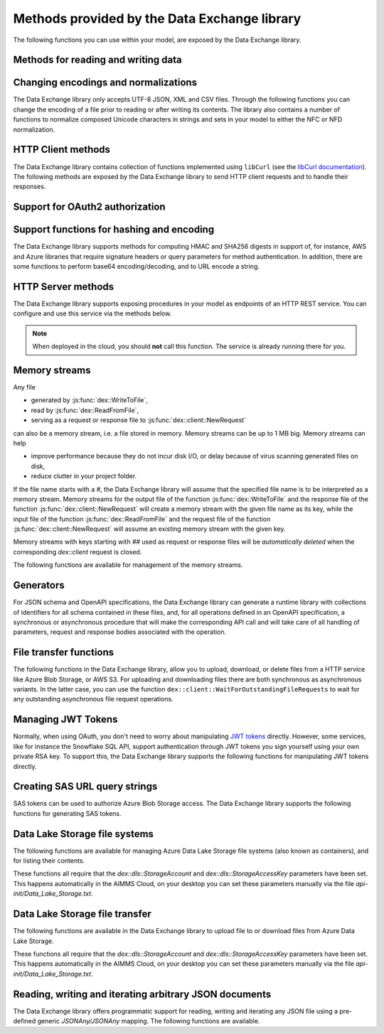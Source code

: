 Methods provided by the Data Exchange library
=============================================

The following functions you can use within your model, are exposed by the Data Exchange library.

Methods for reading and writing data
------------------------------------

.. js:function::  dex::AddMapping(mappingName,mappingFile)

    Parses :token:`mappingFile` to create a mapping called :token:`mappingName`. The function will return 1 on success, or 0 on failure.
    
    :param mappingName: the name of the mapping to be created
    :param mappingFile: the relative path to the mapping file to be parsed.

.. js:function::  dex::DeleteMapping(mappingName)

    Deletes an existing mapping :token:`mappingName`. The function will return 1 on success, or 0 on failure. Mappings referring to runtime identifiers, must be deleted prior to deleting the corresponding runtime library.
    
    :param mappingName: the name of the mapping to be created
  
.. js:function::  dex::ResetMappingData(mappingName,emptyIdentifiers,emptySets,resetCounters)

    Reset data associated with the mapping :token:`mappingName`. The function can empty identifiers and sets associated with the mapping, and reset any iterative counters used in it. The function will return 1 on success, or 0 on failure.
    
    :param mappingName: the name of the mapping to be reset
    :param emptyIdentifiers: indicates whether all identifiers referred in the mapping should be emptied 
    :param emptySets: indicates whether all domain and range sets referred in the mapping should be emptied 
    :param resetCounters: indicates whether to reset all counters for :token:`iterative-binds-to` indices used in the mapping should be reset
	
.. js:function::  dex::ReadFromFile(dataFile,mappingName,emptyIdentifiers,emptySets,resetCounters)

    Reads data from file :token:`dataFile` into model identifiers using mapping :token:`mappingName`. Note that the identifiers used in the :token:`included-mapping` and :token:`write-filter` will also be emptied, depending on the :token:`emptyIdentifiers` argument. When the mapping contains an the :token:`included-mapping` or the :token:`iterative-existing` attributes, emptying sets is likely to cause problems, unless the domain sets referred in these attributes are defined. In that case it is better to call :js:func:`dex::ResetMappingData` for selected mappings, or reset counters selectively using the :token:`iterative-reset` attribute. The function will return 1 on success, or 0 on failure.
    
    :param dataFile: the relative path to the data file/folder to be read
    :param mappingName: the name of the mapping to be used
    :param emptyIdentifiers: indicates whether all identifiers referred in the mapping should be emptied prior to reading the file
    :param emptySets: indicates whether all domain and range sets referred in the mapping should be emptied prior to reading the file
    :param resetCounters: indicates whether to reset all counters for :token:`iterative-binds-to` indices prior to reading the file

.. js:function::  dex::WriteToFile(dataFile,mappingName,pretty)

    Writes file :token:`dataFile` from data in model identifiers using mapping :token:`mappingName`. The function will return 1 on success, or 0 on failure.
    
    :param dataFile: the relative path to the data file/folder to write to
    :param mappingName: the name of the mapping to be used for writing
    :param pretty: indicates whether to use a pretty writer (enhances readability at the cost of bigger file size)

.. js:function::  dex::ReadFromDataSource(dexconFile,mappingName,emptyIdentifiers,emptySets,resetCounters,version)

    Reads from the database defined in DexConnect file :token:`dexconFile` into model identifiers using mapping :token:`mappingName`. Note that the identifiers used in the :token:`included-mapping` and :token:`write-filter` will also be emptied, depending on the :token:`emptyIdentifiers` argument. When the mapping contains an the :token:`included-mapping` or the :token:`iterative-existing` attributes, emptying sets is likely to cause problems, unless the domain sets referred in these attributes are defined. In that case it is better to call :js:func:`dex::ResetMappingData` for selected mappings, or reset counters selectively using the :token:`iterative-reset` attribute. The function will return 1 on success, or 0 on failure.
    
    :param dexconFile: the relative path to the DexConnect file defining the database configuration
    :param mappingName: the name of the mapping to be used
    :param emptyIdentifiers: indicates whether all identifiers referred in the mapping should be emptied prior to reading the file
    :param emptySets: indicates whether all domain and range sets referred in the mapping should be emptied prior to reading the file
    :param resetCounters: indicates whether to reset all counters for :token:`iterative-binds-to` indices prior to reading the file
    :param version: The version name of the dataset to be read. If this string is empty or omitted, the last version will be selected.

.. js:function::  dex::WriteToDataSource(dexconFile,mappingName,version)

    Writes to the database defined in DexConnect file :token:`dexconFile` from data in model identifiers using mapping :token:`mappingName`. The function will return 1 on success, or 0 on failure. It will try to create the database if it does not exist.
    
    :param dexconFile: the relative path to the DexConnect file defining the database configuration
    :param mappingName: the name of the mapping to be used for writing
    :param version: The version name of the data set to be written. If left empty or empty string, DataExchange will create a name like "v\_123", where 123 is the primary key number.

.. js:function::  dex::CreateOrModifyDataSource(dexconFile,mappingName)

    Create a database as define by :token:`dexconFile` and mapping :token:`mappingName`. If the database exist it will check if the table can and needs to be modified. Currently it only allows to add ``maps-to`` columns. The function will return 1 on success, or 0 on failure.
    
    :param dexconFile: the relative path to the DexConnect file defining the database configuration
    :param mappingName: the name of the mapping defining the (new) schema of the tables 
    
.. js:function::  dex::ReadAllMappings

    Read all mappings contained in the folder :token:`Mappings` and store all successfully read mappings in the set :token:`dex::Mappings`. The function will return 1 on success, or 0 on failure.
    
.. js:function::  dex::ReadMappings(startPath, recursive)

    Read all mappings contained in the folder :token:`Mappings` contained in :token:`startPath`, and store all successfully read mappings in the set :token:`dex::Mappings`. The function will return 1 on success, or 0 on failure.
	
    :param startPath: optional string argument indicating the folder containing mapping folder (default "", indicating the project folder)
    :param recursive: optional argument indicating whether or not to search for mapping files recursively in the :token:`Mappings` folder
	
	
.. js:function::  dex::ReadAnnotations

    Read all :token:`dex::Dataset`, :token:`dex::TableName`, and :token:`dex::ColumnName` annotations specified in the model, and use these annotations to fill the identifiers 
    
    * :token:`dex::Datasets` 
    * :token:`dex::Tables`
    * :token:`dex::Columns`
    * :token:`dex::DatasetTableMapping`
    * :token:`dex::ColumnName`
    * :token:`dex::DatasetTableColumnName`
    * :token:`dex::DatasetTableColumnIndex`
    * :token:`dex::DatasetTableColumnIdentifier`
    
    When every table can needs to be included in just a single dataset, you can uniquely specify the dataset-table mapping using annotations only. If tables need to be included in multiple datasets, you can manually modify the identifier :token:`dex::DatasetTableMapping` to add any table to the datasets you wish to include them in. 
    
.. js:function::  dex::GenerateDatasetMappings

    Generate standardized table and Excel sheet mappings based on the :token:`dex::Dataset`, :token:`dex::TableName`, and :token:`dex::ColumnName` annotations. The generated mappings will be stored in the :token:`Mappings/Generated` subfolder of the project folder. All generated mappings will automatically be added to the set of available mappings, and can be directly used to read and write the standardized JSON, XML, CSV or Excel data sources based on the data exchange annotations. The function will return 1 on success, or 0 on failure. Through the global option ``dex::PrefixAutoTableWithDataset`` you can prefix the generated table names with the specified dataset name, to prevent potential name clashes when the same table name is generated for multiple data categories. Through the global parameter ``dex::DatasetGeneratorFilter`` you can restrict the formats for which mappings will be generated, the default will be to generate mappings for all available formats.
    
    You can use the generated mappings directly with the functions :js:func:`dex::WriteToFile` and :js:func:`dex::ReadFromFile` as with any manually created mapping.
	
Changing encodings and normalizations
-------------------------------------

The Data Exchange library only accepts UTF-8 JSON, XML and CSV files. Through the following functions you can change the encoding of a file prior to reading or after writing its contents.
The library also contains a number of functions to normalize composed Unicode characters in strings and sets in your model to either the NFC or NFD normalization.

.. js:function:: dex::ConvertFileToEncoding(inputFile, inputEncoding, ouputFile, outputEncoding, noBOM)

	Converts file :token:`inputFile` with encoding :token:`inputEncoding` to file :token:`outputFile` with :token:`outputEncoding`, optionally with a BOM. 
    
    :param inputFile: file path of the input file
    :param inputEncoding: encoding of the input file from the predefined set :token:`AllCharacterEncodings`
    :param outputFile: file path of the output file
    :param outputEncoding: encoding of the output file from the predefined set :token:`AllCharacterEncodings`
    :param noBOM: optional argument indicating whether or not the output file should start with a BOM (default 1)
  
.. js:function:: dex::NormalizeString(inStr, outStr, normalization)

	Normalize :token:`inStr` to :token:`outStr` using the normalization procedure indicated by :token:`normalization`.
    
    :param inStr: scalar input string parameter to hold the string value to normalize
    :param outStr: scalar output string parameter that will hold the normalized string
    :param normalization: optional element parameter into :token:`dex::Normalizations` indicating the normalization to apply (either :token:`nfc` (default), :token:`nfd`, :token:`no-diacritics`, :token:`trim`, :token:`nfc-trim`, :token:`nfd-trim` or :token:`no-diacritics-trim`)

.. js:function:: dex::NormalizeSet(aSet, normalization)

	Normalize all elements in the set :token:`aSet` using the normalization procedure indicated by :token:`normalization`. All elements that changed by the selected normalization will be renamed in the set.
    
    :param aSet: set argument indicating the set for which to normalize all elements
    :param normalization: optional element parameter into :token:`dex::Normalizations` indicating the normalization to apply (either :token:`nfc` (default), :token:`nfd`, :token:`no-diacritics`, :token:`trim`, :token:`nfc-trim`, :token:`nfd-trim` or :token:`no-diacritics-trim`)


HTTP Client methods
-------------------

The Data Exchange library contains collection of functions implemented using ``libCurl`` (see the `libCurl documentation <https://curl.se/libcurl/c/>`_). The following methods are exposed by the Data Exchange library to send HTTP client requests and to handle their responses. 

.. js:function::  dex::client::NewRequest

    Create a new HTTP request with (unique) identification :token:`theRequest` to the URL :token:`url`, with method :token:`httpMethod` (optional, default :token:`GET`). Upon response from the web server, the callback method :token:`callback` will be called. The prototype of :token:`callback` should be the same as the function :token:`dex::client::EmptyCallback`. 
		
    For :token:`POST` and :token:`PUT` methods, you can specify the file :token:`requestFile` from which to take the request body of the request. If you specify the optional :token:`responseFile` argument, the response body will be captured in the specified file. If omitted the response body will be silently discarded. The function will return 1 on success, or 0 on failure.
		
    If a :token:`traceFile` is being specified, tracing for the request will be enabled, and the detail trace output from ``libCurl`` will be stored in the specified file. Be aware that the trace file will expose all headers, potentially including those that contain API keys or credentials necessary to access a web service. In such case, you are advised to carefully delete trace files directly after use. You should never create trace files in production.
    
    :param theRequest: string parameter holding the unique identification of the request.
    :param url: string parameter holding the URL of the request, including any query parameters you want to add to the request.
    :param callback: element parameter into :token:`AllProcedures`, holding the callback to be called asynchronously after the response to the HTTP request has been received
    :param httpMethod: (optional) element parameter into :token:`dex::client::HTTPMethods`, specifying the HTTP method to use for the request (default :token:`GET`)
    :param requestFile: (optional) string parameter holding the filename from which to take the request body
    :param responseFile: (optional) string parameter holding the filename in which  to store the response body
    :param traceFile: (optional) string parameter holding the filename in which all trace information about the request is being stored. 

.. js:function::  dex::client::CloseRequest
    
    Close the request :token:`theRequest` and all resources held by the Data Exchange library for the request. If the request has been executed, but Data Exchange library is still listening for a response to the request, it will stop doing so. By default, the Data Exchange library will close the request directly after its callback method has been called to free its resources as soon as possible (e.g. when a large number of request is being executed). Notice that closing a request will *not* remove any request or response files specified in :token:`dex::client::NewRequest`. The function will return 1 on success, or 0 on failure.
    
    :param theRequest: string parameter holding the unique identification of the request to close
    
.. js:function::  dex::client::CloseAllRequests

    Close any outstanding HTTP requests, that have been created and may still be executing. The function will return 1 on success, or 0 on failure.
    
.. js:function::  dex::client::PerformRequest

    Execute a previously created HTTP request :token:`theRequest`. Upon response, the Data Exchange library will call the specified :token:`callback` function asynchronously, as soon as the request has been completed and the AIMMS engine is idle. To force :token:callback`to be called synchronously within a procedure of your model, you can use the method :token:`dex::client::WaitForResponses`. The function will return 1 on success, or 0 on failure.
   
    :param theRequest: string parameter holding the unique identification of the request to execute

.. js:function::  dex::client::SetDefaultOptions
   
    Using the function :token:`dex::client::SetDefaultOptions` you can specify multiple string and integer-valued Curl options that will be applied to all requests, to modify the behavior of ``libCurl``. All available Curl options can be found in the sets :token:`dex::client::StringOptions` and :token:`dex::client::IntOptions`. For the interpretation of these options please refer to the `Curl options documentation <https://curl.se/libcurl/c/curl_easy_setopt.html>`_. The function will return 1 on success, or 0 on failure. 
    
    :param intOptions: integer parameter over the set :token:`dex::client::intOptions` holding the default integer Curl options to set
    :param stringOptions: string parameter over the set :token:`dex::client::StringOptions` holding the default string Curl options to set

.. js:function::  dex::client::AddRequestOptions
   
    Using the function :token:`dex::client::AddRequestOptions` you can specify multiple string and integer-valued Curl options to request :token:`theRequest`, to modify the behavior of ``libCurl``. All available Curl options can be found in the sets :token:`dex::client::StringOptions` and :token:`dex::client::IntOptions`. For the interpretation of these options please refer to the `Curl options documentation <https://curl.se/libcurl/c/curl_easy_setopt.html>`_. The function will return 1 on success, or 0 on failure. 
    
    :param theRequest: string parameter holding the unique identification of the request to add request options to.
    :param intOptions: integer parameter over the set :token:`dex::client::intOptions` holding the integer Curl options to set
    :param stringOptions: string parameter over the set :token:`dex::client::StringOptions` holding the string Curl options to set

.. js:function::  dex::client::AddStringOption

    Low-level method to set a single string-valued Curl option for request :token:`theRequest`. The argument :token:`stringOptionId` should be the id corresponding to the option taken from the parameter :token:`dex::client:CurlOptionId`. The function will return 1 on success, or 0 on failure.
   
    :param theRequest: string parameter holding the unique identification of the request to add the string-valued request option to.
    :param stringOptionId: parameter holding the Curl id for the option (taken from :token:`dex::client:CurlOptionId`).
    :param optionValue: string parameter holding the option value.

.. js:function::  dex::client::AddIntOption

    Low-level method to set a single integer-valued Curl option for request :token:`theRequest`. The argument :token:`intOptionId` should be the id corresponding to the option taken from the parameter :token:`dex::client:CurlOptionId`. The function will return 1 on success, or 0 on failure.
   
    :param theRequest: string parameter holding the unique identification of the request to add the integer-valued request option to.
    :param intOptionId: parameter holding the Curl id for the option (taken from :token:`dex::client:CurlOptionId`).
    :param optionValue: parameter holding the option value.

.. js:function::  dex::client::SetDefaultHeaders

    Using the function :token:`dex::client::AddRequestHeaders` you can specify any HTTP headers you want to add to subsequent request. Notice that some Curl options will also result in the addition of HTTP headers to the request. The function will return 1 on success, or 0 on failure.
    
    :param headers: string parameter over a (user-defined) set of header names holding the corresponding header values to add to all subsequent requests.

.. js:function::  dex::client::AddRequestHeaders

    Using the function :token:`dex::client::AddRequestHeaders` you can specify any HTTP headers you want to add to request :token:`theRequest`. Notice that some Curl options will also result in the addition of HTTP headers to the request. The function will return 1 on success, or 0 on failure.
    
    :param theRequest: string parameter holding the unique identification of the request to add request headers to.
    :param headers: string parameter over a (user-defined) set of header names holding the corresponding header values to add

.. js:function::  dex::client::AddRequestHeader

    Using the function :token:`dex::client::AddRequestHeader` you can specify a single HTTP header you want to add to request :token:`theRequest`. The function will return 1 on success, or 0 on failure.
    
    :param theRequest: string parameter holding the unique identification of the request to add a request header to.
    :param headers: string parameter holding the header name to add
    :param headerValue: string parameter holding the header value to add

.. js:function::  dex::client::AddMimePart

    Using the function :token:`dex::client::AddMimePart` you can create a multi-part MIME body for a :token:`POST` request. The function will return 1 on success, or 0 on failure.

    :param theRequest: string parameter holding the unique identification of the request for which to create a multi-part MIME body.
    :param partname: string parameter holding the name of the part
    :param partfile: string parameter holding the name of the file containing the contents of the part.
    :param headers: string parameter holding the headers that should be added to the part
    :param asfile: parameter indicating whether part is to be treated as a file part, in which case the base name of :token:`partfile` is transferred as the remote file name
    :param encoding: the encoding to be used for the part (can be ``binary``,``8bit``,``7bit``,``base64``, or ``quoted-printable``).

.. js:function::  dex::client::EmptyCallback

    Prototype function for any callback to be added as the :token:`callback` parameter of the function :token:`dex::client::NewRequest`. 
    Inside the callback you can retrieve info items provided by ``libCurl`` and any response headers regarding the executed request, or handle the response file associated with the request. To free resources, the Data Exchange library will delete a request directly after its callback has been called. At such point, you will not be able to retrieve any info items for the request any longer, but, you as a caller will remain responsible for deleting any request and response files you may have specified.
    
    :param theRequest: string parameter holding the unique identification of the request for which the callback is called.
    :param statusCode: HTTP status code of the response.
    :param errorCode: Curl error code for the response in case the request was not successful.

.. js:function::  dex::client::GetInfoItems

    Using the function :token:`dex::client::GetInfoItems` you can retrieve string- and integer-valued info items provided by ``libCurl`` regarding the executed request inside the :token:`callback` function specified in the :token:`dex::client::NewRequest` method. For the interpretation of the available info items, see the `Curl info documentation <https://curl.se/libcurl/c/curl_easy_getinfo.html>`_. The function will return 1 on success, or 0 on failure.
    
    :param theRequest: string parameter holding the unique identification of the request for you want to retrieve info items
    :param infoItems: subset of :token:`dex::client::CurlInfoItems` holding the collection of string- or integer-valued info items you want to retrieve.
    :param intInfoItems: output parameter holding the integer-valued info item values.
    :param stringInfoItems: output string parameter holding the string-value info item values.

.. js:function::  dex::client::GetStringInfoItem

    Using the function :token:`dex::client::GetStringInfoItem` you can retrieve a single string-valued info item provided by ``libCurl`` regarding the executed request inside the :token:`callback` function specified in the :token:`dex::client::NewRequest` method. The parameter :token:`stringinfoId` should hold the id corresponding to the info item taken from the parameter :token:`dex::client:CurlInfoId`. The function will return 1 on success, or 0 on failure.
    
    :param theRequest: string parameter holding the unique identification of the request for you want to retrieve info items
    :param stringinfoId: parameter holding the id of the string-valued info item
    :param infoValue: output string parameter holding the value of the requested string info item.

.. js:function::  dex::client::GetIntInfoItem

    Using the function :token:`dex::client::GetStringInfoItem` you can retrieve a single integer-valued info item provided by ``libCurl`` regarding the executed request inside the :token:`callback` function specified in the :token:`dex::client::NewRequest` method. The parameter :token:`intinfoId` should hold the id corresponding to the info item taken from the parameter :token:`dex::client:CurlInfoId`. The function will return 1 on success, or 0 on failure.
    
    :param theRequest: string parameter holding the unique identification of the request for you want to retrieve info items
    :param intinfoId: parameter holding the id of the integer-valued info item
    :param infoValue: output parameter holding the value of the requested integer info item.

.. js:function::  dex::client::GetResponseHeaders

    Using the function you can retrieve the HTTP headers of the response of :token:`theRequest`. The function will return 1 on success, or 0 on failure.
    
    :param theRequest: string parameter holding the unique identification of the request for you want to retrieve the response headers
    :param headers: output string parameter over a (user-defined) header set, holding the values of all headers in response, which will be added to the header set.

.. js:function::  dex::client::GetErrorMessage

    With this function you can retrieve the Curl error message associated with the error code passed back via a request callback. The function will return 1 on success, or 0 on failure.
    
    :param errorCode: parameter holding the error code passed back via a request callback
    :param errorMessage: output string parameter holding the associated error message

.. js:function::  dex::client::WaitForResponses

    Using this function you can block the execution of the calling procedure for a maximum of :token:`timeout` milliseconds to wait for incoming responses of any outstanding HTTP requests.
    As soon as a first response is available for any of the outstanding requests within the given timeout, its associated callback will be called, as well as for any other available responses. If there are no further responses, the function will return. The function will return 1 if one or more responses came in within the given timeout, or 0 on timeout.
    
    :param timeout: the maximum time in milliseconds to wait for any incoming responses.

.. js:function::  dex::client::SetParallelConnections

    With this function you can set the maximum number of client connections that will be used concurrently. Any HTTP request submitted using :token:`dex::client::PerformRequest` will be executed using one of these concurrent connections. If the number of non-processed requests exceeds the maximum number of concurrent connections, the request will be queued until a connection becomes available.
    
    :param nrconn: the desired maximum number of concurrent client connections allowed (default 16).

.. js:function::  dex::client::QueryMapEncode

    Using this function you can construct a URL-encoded list of query parameters that you want to add to a URL. All query parameters are separated by an :token:`&`, and you can add it to a URL by appending it with a :token:`?` token to the URL. 
    
    :param queryMap: an indexed string parameter over a set of query parameters, holding the associated query parameter values
    :param queryString: a scalar output string parameter holding the URL-encoded query parameter string that you can append to the URL.
    
.. js:function::  dex::client::StopClient

    This function close all outstanding requests, and uninitialize ``libCurl`` to handle any incoming responses. The function will return 1 on success, or 0 on failure.
    
.. js:function:: dex::client::ProxyResolve

	Use the OS proxy configuration to discover a proxy for the given URL. Whenever a proxy is found it can be added to a HTTP request via the `CURLOP_PROXY` option. This function is only implemented for the Windows OS. 
	
	:param url: the URL for which to determine a proxy 
	:param proxyUrl: output string argument to hold the proxy URL for the given URL.
	
.. js:function:: dex::client::DetermineProxyServer

	This function sets common default options for all subsequent `dex::client` requests, in case a HTTP proxy is discovered on the network. 
	
.. js:function:: dex::client::Poll

	Convenience function to poll for certain events by executing a procedure at a given interval. This can for instance by used to regularly check the status of a long-running REST call. Only one function can poll at any given moment.
	
	:param pollingProcedure: element parameter into `AllProcedures` holding the procedure to be executed regularly. The procedure should have no arguments. Polling will be stopped whenever the procedure returns a value of 0, in all other cases polling will continue.
	:param interval: fixed interval in milliseconds in between calls to the polling procedure.
	
.. js:function:: dex::client::StopPolling

	Alterative method to externally stop the sequence of calls to a polling procedure added via :js:func:`dex::client::Poll`.
	
Support for OAuth2 authorization
--------------------------------

.. js:function:: dex::oauth::AddBearerToken

	Add a Bearer token to a given `dex::client` request :token:`theRequest`, after optionally authorizing the client application :token:`apiClient` with the identity platform configured as described in this `section <rest.html#using-oauth2-for-api-authorization>`_. The function will return a return value of 1 on success, or 0 if the authorization failed. In the latter case, the string parameter :token:`dex::oauth::APIClientErrors` contains the error messages returned by the identity platform.
	
	:param apiClient: element parameter into :token:`dex::oath::APIClients`, for which the string parameter :token:`dex::oauth::APIClientStringData` holds the client configuration.
	:param theRequest: `dex`::client` request name to which the Bearer authorization token should be added via the Authorization header.

Support functions for hashing and encoding 
------------------------------------------

The Data Exchange library supports methods for computing HMAC and SHA256 digests in support of, for instance, AWS and Azure libraries that require signature headers or query parameters for method authentication. In addition, there are some functions to perform base64 encoding/decoding, and to URL encode a string.

.. js:function:: dex::client::HMAC

	Compute the HMAC for a ``data_`` string and a given ``key``. The key can be provided as-is, hex-encoded, base64-encoded or base64-url-encoded, while the resulting digest can be hex-, base64- or base64-url-encoded.
	
	:param key: the key used to compute the HMAC digest with
	:param data_: the data string to compute the HMAC digest for
	:param keyEncoding: Optional argument to indicate how the key is encoded, possible values 0 (default) indicates that key is used as-is, 1 key is hex-encoded, 2 key is base64-encoded, 3 key is base64-url-encoded
	:param digestEncoding: Optional argument to indicate how the HMAC digest is encoded, possible values 1 (default) key is hex-encoded, 2 key is base64-encoded, 3 key is base64-url-encoded
	
.. js:function:: dex::client::SHA256

	Compute the SHA256 digest for a ``data_`` string. The resulting digest can be hex-, base64- or base64-url-encoded.
	
	:param data_: the data string to compute the SHA256 digest for
	:param digestEncoding: Optional argument to indicate how the SHA256 digest is encoded, possible values 1 (default) key is hex-encoded, 2 key is base64-encoded, 3 key is base64-url-encoded
	
.. js:function:: dex::client::Base64Encode

	Base64 encode a ``data_`` string. Depending on the flag ``urlEncoding``, the result will be base64-encoded or base64-url-encoded.
	
	:param data_: the data string to base64 encode.
	:param base64Data: the resulting encoded string.
	:param urlEncoding: Optional argument to indicate whether the result should be base64-encoded, or base64-url-encoded

.. js:function:: dex::client::Base64Decode

	Base64 decode a ``base64Data`` string. Depending on the flag ``urlEncoding``, the string is assumed to be base64-encoded or base64-url-encoded.
	
	:param base64Data: the encoded string to base64 decode.
	:param data_: the resulting decoded string.
	:param urlEncoding: Optional argument to indicate whether the input is base64-encoded, or base64-url-encoded

.. js:function:: dex::client::URLEncode

	URL encode a ``data_`` string. 
	
	:param data_: the data string to URL encode.
	:param urlEncodedData: the resulting encoded string.

HTTP Server methods
-------------------

The Data Exchange library supports exposing procedures in your model as endpoints of an HTTP REST service. You can configure and use this service via the methods below.

.. js:function::  dex::api::StartAPIService

    This function will collect all procedures with a :token:`dex::ServiceName` annotation, and will start the HTTP service listener, to listen to, and handle incoming service requests. Prior to calling :token:`dex::api::StartAPIService`, you can configure the listen port and maximum accepted request size in MB, through the configuration parameters:
    
    * :token:`dex::api::ListenerPort` (default 8080)
    * :token:`dex::api::MaxRequestSize` (default 128 MB)
	
.. note::

	When deployed in the cloud, you should **not** call this function. The service is already running there for you.
	


.. js:function::  dex::api::StopAPIService

    This function will stop the HTTP service listener waiting for incoming requests.

.. js:function::  dex::api::Yield
    
    You can use this function yield control for a maximum of :token:`timeout` milliseconds to the HTTP server component of the Data Exchange library to handle incoming requests synchronously. The function will return 1 if one or more requests were handled within the given timeout, or 0 on timeout.
    
    :param timeout: the maximum time in milliseconds to wait for, and handle, any incoming requests.

.. _memory streams:

Memory streams
--------------

Any file 

* generated by :js:func:`dex::WriteToFile`,
* read by :js:func:`dex::ReadFromFile`, 
* serving as a request or response file to :js:func:`dex::client::NewRequest` 

can also be a memory stream, i.e. a file stored in memory. Memory streams can be up to 1 MB big. Memory streams can help

* improve performance because they do not incur disk I/O, or delay because of virus scanning generated files on disk,
* reduce clutter in your project folder.

If the file name starts with a `#`, the Data Exchange library will assume that the specified file name is to be interpreted as a memory stream. Memory streams for the output file of the function :js:func:`dex::WriteToFile` and the response file of the function :js:func:`dex::client::NewRequest` will create a memory stream with the given file name as its key, while the input file of the function :js:func:`dex::ReadFromFile` and the request file of the function :js:func:`dex::client::NewRequest` will assume an existing memory stream with the given key. 

Memory streams with keys starting with `##` used as request or response files will be *automatically deleted* when the corresponding `dex::client` request is closed. 

The following functions are available for management of the memory streams.

.. js:function::  dex::DeleteStream

    Delete the memory stream corresponding to key `streamName`.
	
    :param streamName: name of the stream key to delete (including the `#`)
	
.. js:function::  dex::DeleteAllStreams

    This function will delete all streams created via :js:func:`dex::WriteToFile` and :js:func:`dex::client::NewRequest`.

.. js:function::  dex::SetDefaultStreamSize
    
    Every stream created will hold space for `streamSize` bytes. When more bytes are written to a memory stream it will automatically double the available amount of memory but at the expense of copying the existing content. The initial default stream size is 64 KB.
    
    :param streamSize: the default stream size (in bytes) to use.

.. js:function:: dex::ImportStreamContent

	Import the content of a string parameter into a new memory stream. The name of the stream should start with a `#`, to allow the stream to be used by other functions of the Data Exchange library. This function supports string parameters up to 16 KB of content. 
	
	:param streamName: name of memory stream to import content into
	:param content: input string parameter holding the string to import into the memory stream
	
.. js:function:: dex::AppendStream

	Append the content of a string parameter into an existing memory stream.  This function supports string parameters up to 16 KB of content. 

	:param streamName: name of memory stream to append content to
	:param content: input string parameter holding the string to append to the memory stream

.. js:function:: dex::ExportStreamContent

	Export the content of an existing memory stream into a string parameter. This function supports exporting memory streams up to 16 KB.
	
	:param streamName: name of memory stream to export content from
	:param content: output string parameter to hold the content (up to 16 KB) exported from the memory stream	
	
.. js:function:: dex::WriteStreamToFile

	Write the content of an existing memory stream to a file. 
	
	:param streamName: name of memory stream to write content from
	:param fileName: name of the to which the content of the stream needs to be written.
	
Generators
----------

For JSON schema and OpenAPI specifications, the Data Exchange library can generate a runtime library with collections of identifiers for all schema contained in these files, and, for all operations defined in an OpenAPI specification, a synchronous or asynchronous procedure that will make the corresponding API call and will take care of all handling of parameters, request and response bodies associated with the operation.

..  js:function:: dex::schema::ParseJSONSchema

	Generate a runtime library containing a collection of identifiers, along with a collection of mapping files that can read/write any JSON file that adheres to the schema into the identifiers in the runtime library. The function expects a JSON schema following the JSON meta schema ``https://json-schema.org/draft/2020-12/schema``.
	
	:param schemaPath: absolute or relative path where to find the JSON schema file from which to generate the runtime library
	:param schemaName_: name of the schema for which to create a runtime library and mapping, will also serve as the name of the runtime library.
	:param schemaPrefix: prefix of the runtime library to generate
	:param explodeDefault: flag to indicate whether to add references to an instance of a subschema (0), to explode subschemas into a schema but still maintaining an `instance` index to allow multiple instances of the data (1, default),  or to explode without an additional `instance` index (2)
	:param externalBindsToPrefx_: string parameter holding an additional index to prefix to the index domain of every generated identifier in the runtime library
	:param externalBindingPrefix: string parameter holding the name of an element parameter to serve as the external binding for the `externalBindsToPrefix_` argument

..  js:function:: dex::schema::GenerateClientFromOpenAPISpec

	Generate a runtime library containing a collection procedures to call all operations defined in the OpenAPI specification, along with a collection of identifiers and their corresponding mappings, than are used to store the data of the request and response bodies associated with these operations. The function expects a OpenAPI 3.1 specification. 

	The library will be stored to disk, along with all generated mappings, in a subfolder of the folder located to by the string parameter ``dex::schema::libprj::LibraryRootFolder``. The ``LibraryInitialization`` procedure from the generated library will read initialization data from a library-specific file in the folder located to by the string parameter ``dex::schema::libprj::ApiInitFolder``. In that file you can, for instance, initialize settings such as the server URL, the API key to be used, or the OAuth2 credentials to be used.

	:param schemaPath: absolute or relative path where to find the OpenAPI specification file from which to generate the runtime library
	:param schemaName_: name of the OpenAPI specification for which to create a runtime library and mapping, will also serve as the name of the runtime library.
	:param schemaPrefix: prefix of the runtime library to generate
	:param explodeDefault: flag to indicate whether to add references to an instance of a subschema (0), to explode subschemas into a schema but still maintaining an `instance` index to allow multiple instances of the data (1, default),  or to explode without an additional `instance` index (2). Values of 0 and 1 create asynchronous methods, that allow multiple API calls to be executed in parallel, while a value of 2 will generate a completely synchronous library, allowing only one API call to be executed at any time.
	:param generateXMLData: flag to indicate whether the API expects JSON request and response bodies (0, default), XML request and response bodies (1), or both JSON and XML request and response bodies.

File transfer functions
-----------------------

The following functions in the Data Exchange library, allow you to upload, download, or delete files from a HTTP service like Azure Blob Storage, or AWS S3. 
For uploading and downloading files there are both synchronous as asynchronous variants. In the latter case, you can use the function ``dex::client::WaitForOutstandingFileRequests`` to wait for any outstanding asynchronous file request operations.

.. js:function:: dex::client::GetFileAsync

	Download a file from a given URL asynchronously. The function will return 1 if the HTTP request could be submitted successfully.
	This function can be used, for instance, to retrieve files from Azure Blob Storage via a SAS URL. 
	If necessary, additional headers for the HTTP request can be added via the string parameter ``dex::client::FileGetHeader``.
	
	Via the function :js:func:`dex::client::WaitForOutstandingFileRequests` you can wait for the download request to be completed. 	
	Via the parameter ``dex::client::LatestFileRequest`` you can retrieve the id of the file request submitted.
	
	:param url: the URL of the file to be downloaded
	:param filePath: the file path where to store the downloaded file

.. js:function:: dex::client::GetFile

	Download a file from a given URL synchronously. The function will return 1 if the file was successfully downloaded, or 0 otherwise.
	If necessary, additional headers for the HTTP request can be added via the string parameter ``dex::client::FileGetHeader``.
	
	If the function does not complete within the given timeout, you can use the function :js:func:`dex::client::WaitForOutstandingFileRequests` to wait for the download request to complete. 	
	
	:param url: the URL of the file to be downloaded
	:param filePath: the file path where to store the downloaded file
	:param timeout: optional parameter indicating the time to wait for the request to complete (default 30 seconds)
	
.. js:function:: dex::client::PutFileAsync

	Upload a file to a given URL asynchronously. The function will return 1 if the HTTP request could be submitted successfully.
	This function can be used, for instance, to upload files to Azure Blob Storage via a SAS URL. 
	If necessary, additional headers for the HTTP request can be added via the string parameter ``dex::client::FilePutHeader``.
	
	Via the function :js:func:`dex::client::WaitForOutstandingFileRequests` you can wait for the upload request to be completed. 	
	Via the parameter ``dex::client::LatestFileRequest`` you can retrieve the id of the file request submitted.
	
	:param filePath: the file path of the file to upload
	:param url: the URL where to upload the file to

.. js:function:: dex::client::PutFile

	Upload a file to a given URL synchronously. The function will return 1 if the file was successfully uploaded, or 0 otherwise.
	If necessary, additional headers for the HTTP request can be added via the string parameter ``dex::client::FilePutHeader``.
	
	If the function does not complete within the given timeout, you can use the function :js:func:`dex::client::WaitForOutstandingFileRequests` to wait for the upload request to complete. 	
	
	:param filePath: the file path of the file to upload
	:param url: the URL where to upload the file to
	:param timeout: optional parameter indicating the time to wait for the request to complete (default 30 seconds)

.. js:function:: dex::client::DeleteFile

	Issue a DELETE request for a given URL synchronously. The function will return 1 if the file was successfully deleted, or 0 otherwise.
	If necessary, additional headers for the HTTP request can be added via the string parameter ``dex::client::FileDeleteHeader``.
	
	If the function does not complete within the given timeout, you can use the function :js:func:`dex::client::WaitForOutstandingFileRequests` to wait for the upload request to complete. 	
	
	:param url: the URL to delete
	:param timeout: optional parameter indicating the time to wait for the request to complete (default 30 seconds)

.. js:function:: dex::client::WaitForOutstandingFileRequests

	Wait for any outstanding file requests for a given timeout. The function returns 1 if all outstanding requests have been completed, or 0 otherwise.
	
	You can check the status of individual file requests via the parameters ``dex::client::FileRequestStatusCode`` and ``dex::client::FileRequestErrorCode``.
		
	:param timeout: optional parameter indicating the time to wait for any outstanding requests to complete (default 30 seconds)

Managing JWT Tokens
-------------------

Normally, when using OAuth, you don't need to worry about manipulating `JWT tokens <https://jwt.io>`_ directly. However, some services, like for instance the Snowflake SQL API, support authentication through JWT tokens you sign yourself using your own private RSA key. To support this, the Data Exchange library supports the following functions for manipulating JWT tokens directly.

.. js:function:: dex::jwt::Encode

	Generate a JWT token for a given payload, signed using a given private RSA key. The contents of the payload can be constructed using the pre-defined ``JWT`` mapping, and the identifiers in the ``dex::jwt`` section of the Data Exchange library. This mapping supports string, integer and boolean claims, as well as claims consisting of arrays of string or integers. If you need to specify other claims, you can obviously construct the JWT payload using mappings constructed specifically for that purpose.

	:param payLoad: the JWT payload used to create the JWT token. 
	:param rsaPrivateKey: the private RSA key used to sign the JWT token.
	:param token: output string argument holding the signed JWT token.
	
.. js:function:: dex::jwt::Decode

	Reconstruct the JWT payload contained in a given JWT token, but do not verify the token
	
	:param token: the given JWT token to decode
	:param payLoad: output string argument holding the decoded JWT payload. 

.. js:function:: dex::jwt::Verify

	Verify the validity of a given JWT token. The function will verify the token signature using the given public RSA key, and check the ``iat``, ``nbf`` and ``exp`` fields of the given token and verify that is used in the given time range. The function will return 
	
	:param token: the given JWT token to verify
	:param rsaPublicKey: the public RSA key to verify the signature with

.. js:function:: dex::jwt::EpochTime

	Return the time in seconds since Unix epoch. You can use this function to construct the ``iat``, ``nbf`` and ``exp`` fields of a JWT payload.

Creating SAS URL query strings
------------------------------

SAS tokens can be used to authorize Azure Blob Storage access. The Data Exchange library supports the following functions for generating SAS tokens. 

.. js:function:: dex::client::az::AccountSASQueryString

	Generate an Account SAS query string, to pre-authenticate, for instance, a request to Azure Blob Storage. For details about the allowed values for the various arguments, please refer to `Create an account SAS <https://learn.microsoft.com/en-us/rest/api/storageservices/create-account-sas>`_.
	
	:param accessKey: the account access key to use for signing the SAS query string
	:param accountName: the account name for which to create the SAS query string
	:param services: the services to which the SAS query string can be applied
	:param resourceTypes: the resource types to which the SAS query string can be applied
	:param permissions: the permissions to apply
	:param expiryDate: the expiry date until which the SAS query string can be used to authorize requests. You can use the function :js:func:`dex::client::az::ÈxpiryDateFromNow` to generate this argument
	:param ip: the IP range from which requests can be made
	:param queryString: the value of the generated SAS query string

.. js:function:: dex::client::az::ContainerSASQueryString

	Generate a Service SAS query string, to pre-authenticate request to a specific container in Azure Blob Storage. For details about the allowed values for the various arguments, please refer to `Create a service SAS <https://learn.microsoft.com/en-us/rest/api/storageservices/create-service-sas>`_.
	
	:param queryString: the value of the generated SAS query string
	:param accessKey: the account access key to use for signing the SAS query string
	:param accountName: the account name for which to create the SAS query string
	:param container: the container name to which you want to limit access
	:param permissions: the permissions to apply to the container
	:param expiryDate: the expiry date until which the SAS query string can be used to authorize requests. You can use the function :js:func:`dex::client::az::ÈxpiryDateFromNow` to generate this argument
	:param ip: optional argument providing the IP range from which requests can be made
	:param storedAccessPolicy: optional argument providing the name of a stored Access Policy you want to apply to the created SAS token
	:param encryptionScope: optional argument specifying the encryption scope that the client application can use.
	
.. js:function:: dex::client::az::DirectorySASQueryString

	Generate a Service SAS query string, to pre-authenticate request to a specific directory within a container in Azure Blob Storage. For details about the allowed values for the various arguments, please refer to `Create a service SAS <https://learn.microsoft.com/en-us/rest/api/storageservices/create-service-sas>`_.
	
	:param queryString: the value of the generated SAS query string
	:param accessKey: the account access key to use for signing the SAS query string
	:param accountName: the account name for which to create the SAS query string
	:param container: the container name to which you want to limit access
	:param path: path prefix representing the directory within the container to which you want to limit access
	:param permissions: the permissions to apply to the container
	:param expiryDate: the expiry date until which the SAS query string can be used to authorize requests. You can use the function :js:func:`dex::client::az::ÈxpiryDateFromNow` to generate this argument
	:param ip: optional argument providing the IP range from which requests can be made
	:param directoryDepth: optional argument to indicate the number of subdirectories under the root directory 
	:param storedAccessPolicy: optional argument providing the name of a stored Access Policy you want to apply to the created SAS token
	:param encryptionScope: optional argument specifying the encryption scope that the client application can use.
	
.. js:function:: dex::client::az::ExpiryDateFromNow

	Generate an expiry date for a SAS query string, ending at a given amount of seconds from now.
	
	:param expiry: the amount of seconds from now, at which time the SAS query string should expire
	
Data Lake Storage file systems
------------------------------

The following functions are available for managing Azure Data Lake Storage file systems (also known as containers), and for listing their contents.

These functions all require that the `dex::dls::StorageAccount` and `dex::dls::StorageAccessKey` parameters have been set. This happens automatically in the AIMMS Cloud, on your desktop you can set these parameters manually via the file `api-init/Data_Lake_Storage.txt`.

.. js:function:: dex::dls::ListFileSystems

	List all file systems within an Azure Data Lake Storage account. The function will return 1 upon success, or an error on failure.

	:param FileSystems: output set argument holding the file systems present in the storage account.
	
.. js:function:: dex::dls::CreateFileSystem

	Create a new file system within an Azure Data Lake Storage account. The function will return 1 upon success, or an error on failure.

	:param fileSystem: string parameter holding the name of the file systems to create.
	
.. js:function:: dex::dls::DeleteFileSystem

	Delete an existing file system within an Azure Data Lake Storage account. The function will return 1 upon success, or an error on failure.

	:param fileSystem: string parameter holding the name of the file systems to delete.
	
.. js:function:: dex::dls::ListFiles

	List the files within a certain path prefix of a given file system.  The function will return 1 upon success, or an error on failure.

	:param fileSystem: string parameter holding the name of the file systems.
	:param pathPrefix: string parameter holding the prefix of the path of all files to be listed. This prefix must correspond to a complete directory within the file system, and may, but need not, end with a `/`.
	:param Paths: output set arguments used to enumerate all listed files and directories. The set must be a subset of the predefined set `Integers`.
	:param pathName: output string parameter over `Paths` holding the names of all files and directories found.
	:param fileSize: output numeric parameter over `Paths` holding the file size of all files found.
	:param isDirectory: output binary parameter over `Paths` indicating whether a given path is a directory and not a file.
	:param recursive: optional parameter indicating whether only files within the given path prefix should be listed, or recursively.

.. js:function:: dex::dls::DeletePath

	Delete a single file in a file system, or a complete directory. The function will return 1 upon success, or an error on failure.

	:param fileSystem: string parameter holding the name of the file systems.
	:param path: string parameter holding the name of the file or directory within the file system to be deleted.

Data Lake Storage file transfer
-------------------------------

The following functions are available in the Data Exchange library to upload file to or download files from Azure Data Lake Storage. 

These functions all require that the `dex::dls::StorageAccount` and `dex::dls::StorageAccessKey` parameters have been set. This happens automatically in the AIMMS Cloud, on your desktop you can set these parameters manually via the file `api-init/Data_Lake_Storage.txt`.

.. js:function:: dex::dls::UploadFile

	Upload a single file to a path within a file system. The function will return 1 upon success, or an error on failure.

	:param fileSystem: string parameter holding the name of the file systems.
	:param _file: local file path of the file to upload
	:param pathPrefix: string parameter holding the path prefix of the directory within the file system to which the file must be uploaded.

.. js:function:: dex::dls::UploadFiles

	(Recursively) upload the files within a local directory to a path within a file system. The function will return 1 upon success, or an error on failure.

	:param fileSystem: string parameter holding the name of the file systems.
	:param directory: local directory from which to upload files
	:param pathPrefix: string parameter holding the path prefix of the directory within the file system to which the file must be uploaded.
	:param recursive: optional parameter indicating whether only files within the given directory should be uploaded, or recursively.

.. js:function:: dex::dls::DownloadFile

	Download a single file from a file system to a local directory. The function will return 1 upon success, or an error on failure.

	:param fileSystem: string parameter holding the name of the file systems.
	:param urlPath: path of the file within the file system to download.
	:param directory: string parameter holding the local directory to which the file must be downloaded.

.. js:function:: dex::dls::DownloadFiles

	(Recursively) download the files within a path within a file system to a local directory. The function will return 1 upon success, or an error on failure.

	:param fileSystem: string parameter holding the name of the file systems.
	:param pathPrefix: string parameter holding the path prefix of the directory within the file system from which to download files.
	:param directory: local directory to which to download files
	:param recursive: optional parameter indicating whether only files within the given path prefix should be downloaded, or recursively.

Reading, writing and iterating arbitrary JSON documents
-------------------------------------------------------

The Data Exchange library offers programmatic support for reading, writing and iterating any JSON file using a pre-defined generic `JSONAny/JSONAny` mapping. The following functions are available. 

.. js:function:: dex::json::ReadInstance

	Read an arbitrary JSON file using the pre-defined `JSONAny/JSONAny` mapping into identifiers within the `dex::json` namespace.

	:param instName: string parameter holding the name of the element within the set `dex::json::JSONInstances`.
	:param instFile: string parameter holding the file name of the JSON document to read.

.. js:function:: dex::json::WriteInstance

	Write an arbitrary JSON file using the pre-defined `JSONAny/JSONAny` mapping using the content of the identifiers within the `dex::json` namespace, for the slice corresponding to the `_inst` argument. 

	:param _inst: element parameter holding the element within the set `dex::json::JSONInstances` for which to write a JSON file.
	:param instFile: string parameter holding the file name of the JSON document to read.
	:param pretty: optional parameter indicating whether the generated JSON file should be pretty-printed.

.. js:function:: dex::json::EmptyInstance

	Empty the content of the identifiers within the `dex::json` namespace, for the slice corresponding to the `_inst` argument. 

	:param _inst: element parameter holding the element within the set `dex::json::JSONInstances` for which to empty the identifiers within the `dex::json` namspace.

.. js:function:: dex::json::CreateInstance

	Create a new JSON instance in the set `dex::json::JSONInstances`, and prepare the identifiers in the `dex::json` namespace to programmatically create a new JSON document. The function returns the element in the set `dex::json::Nodes` representing the root node of the newly created JSON document.
	
	:param instName: string parameter holding the name of JSON instance to create.

.. js:function:: dex::json::SetBool

	Assign a boolean value to either the JSON root node of a JSON document or an array member of an array value in the JSON document.
	
	:param _nde: element parameter holding the node in the JSON document for which to set the value.
	:param bool: boolean value to assign to the `_nde`

.. js:function:: dex::json::SetInt

	Assign an integer value to either the JSON root node of a JSON document or an array member of an array value in the JSON document.
	
	:param _nde: element parameter holding the node in the JSON document for which to set the value.
	:param int: integer value to assign to the `_nde`

.. js:function:: dex::json::SetNumber

	Assign a double value to either the JSON root node of a JSON document or an array member of an array value in the JSON document.
	
	:param _nde: element parameter holding the node in the JSON document for which to set the value.
	:param number: double value to assign to the `_nde`

.. js:function:: dex::json::SetString

	Assign a string value to either the JSON root node of a JSON document or an array member of an array value in the JSON document.
	
	:param _nde: element parameter holding the node in the JSON document for which to set the value.
	:param _string: double value to assign to the `_nde`, the assigned value can be upto 256 KB in size.

.. js:function:: dex::json::SetObject

	Assign an object value to either the JSON root node of a JSON document or an array member of an array value in the JSON document. The function returns the element in the set `dex::json::Nodes` representing the added object.
	
	:param _nde: element parameter holding the node in the JSON document for which to set the value.

.. js:function:: dex::json::SetArray

	Assign an array value to either the JSON root node of a JSON document or an array member of an array value in the JSON document. The function returns the element in the set `dex::json::Nodes` representing the added array.
	
	:param _nde: element parameter holding the node in the JSON document for which to set the value.

.. js:function:: dex::json::AddArrayMember

	Assign a new member to a `_nde` representing an array valuer. The function will return the element of `dex::json::Nodes` representing the array member.
	
	:param _nde: element parameter holding the node in the JSON document representing the array value.

.. js:function:: dex::json::AddBoolProperty

	Add a new boolean property to a `_nde` representing an object in the JSON document. 
	
	:param _nde: element parameter holding the node in the JSON document representing the object to which to add the property.
	:param prop: string parameter holding the name of the property to add to the object
	:param bool: parameter holding the boolean value of the property to add.
	
.. js:function:: dex::json::AddIntProperty

	Add a new integer property to a `_nde` representing an object in the JSON document. 
	
	:param _nde: element parameter holding the node in the JSON document representing the object to which to add the property.
	:param prop: string parameter holding the name of the property to add to the object
	:param int: parameter holding the integer value of the property to add.
	
.. js:function:: dex::json::AddNumberProperty

	Add a new double property to a `_nde` representing an object in the JSON document. 
	
	:param _nde: element parameter holding the node in the JSON document representing the object to which to add the property.
	:param prop: string parameter holding the name of the property to add to the object
	:param number: parameter holding the double value of the property to add.
	
.. js:function:: dex::json::AddStringProperty

	Add a new string property to a `_nde` representing an object in the JSON document. 
	
	:param _nde: element parameter holding the node in the JSON document representing the object to which to add the property.
	:param prop: string parameter holding the name of the property to add to the object
	:param _string: parameter holding the string value of the property to add.
	
.. js:function:: dex::json::AddObjectProperty

	Add a new object property to a `_nde` representing an object in the JSON document. The function will return the element in the set `dex::json::Nodes` representing the newly added object.
	
	:param _nde: element parameter holding the node in the JSON document representing the object to which to add the property.
	:param prop: string parameter holding the name of the property to add to the object
	
.. js:function:: dex::json::AddArrayProperty

	Add a new array property to a `_nde` representing an object in the JSON document. The function will return the element in the set `dex::json::Nodes` representing the newly added array. You can use the function :js:func:`dex::json::AddArrayMember` to add new members to the array.
	
	:param _nde: element parameter holding the node in the JSON document representing the object to which to add the property.
	:param prop: string parameter holding the name of the property to add to the object
	
.. js:function:: dex::json::RootNode

	Return the root node of the last JSON document read using :js:func:`dex::json::ReadInstance`. If the root node is an object or array, you can directly access the object properties or array members.
	
.. js:function: dex::json::BoolVal

	Return the bool value of the root node of a JSON document, or of an array item within the JSON document.

	:param _nde: element parameter holding the node in the JSON document from which to retrieve the property.

.. js:function: dex::json::IntVal

	Return the integer value of the root node of a JSON document, or of an array item within the JSON document.

	:param _nde: element parameter holding the node in the JSON documentfrom which to retrieve the property.
	
.. js:function: dex::json::NumberVal

	Return the double value of the root node of a JSON document, or of an array item within the JSON document.

	:param _nde: element parameter holding the node in the JSON document from which to retrieve the property.

.. js:function: dex::json::StringVal

	Return the string value of the root node of a JSON document, or of an array item within the JSON document.

	:param _nde: element parameter holding the node in the JSON document from which to retrieve the property.
	
.. js:function: dex::json::BoolProperty

	Return the bool value of a property of an object node within the JSON document.

	:param _nde: element parameter holding the node in the JSON document representing the object from which to retrieve the property.
	
	
.. js:function: dex::json::IntProperty

	Return the integer value of  a property of an object node within the JSON document.

	:param _nde: element parameter holding the node in the JSON document representing the object from which to retrieve the property.
	
.. js:function: dex::json::NumberProperty

	Return the double value of a property of an object node within the JSON document.

	:param _nde: element parameter holding the node in the JSON document representing the object from which to retrieve the property.
	
.. js:function: dex::json::StringProperty

	Return the string value of a property of an object node within the JSON document.

	:param _nde: element parameter holding the node in the JSON document representing the object from which to retrieve the property.
	
.. js:function: dex::json::ObjectProperty

	Return the node representing the object value of a property of an object node within the JSON document.

	:param _nde: element parameter holding the node in the JSON document representing the object from which to retrieve the property.
	
.. js:function: dex::json::ArrayProperty

	Return the node representing the array value of a property of an object node within the JSON document. You can use the function :js:func:`dex::json::ArrayItem` to retrieve a specific member of the array.

	:param _nde: element parameter holding the node in the JSON document representing the object from which to retrieve the property.
	
.. js:function: dex::json::ArrayItem

	Return the node representing the `n`-th item from a node representing an array within the JSON document. 

	:param _nde: element parameter holding the node in the JSON document representing the object from which to retrieve the property.
	:param n: the  (1-based) number of the item to retrieve from the array.

.. spelling:word-list::

    uninitialize
		HMAC
		SHA256
		base64
		url
		AWS
		OAuth2
		IP
		JWT
		RSA
		
	